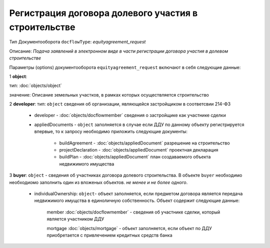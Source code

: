 Регистрация договора долевого участия в строительстве
===============
Тип Документооборота ``docflowType``: *equityagreement_request*

Описание: *Подача заявлений в электронном виде в части регистрации договора участия в долевом строительстве*
    
Параметры (options) документооборота ``equityagreement_request`` включают в себя следующие данные:

1 **object**: 

тип: :doc:`objects/object` 

значение: Описание земельных участков, в рамках которых осуществляется строительство 

2 **developer**: тип: ``object`` сведения об организации, являющейся застройщиком в соответсвии 214-ФЗ

     * developer - :doc:`objects/docflowmember` сведения о застройщике как участнике сделки 

     * appliedDocuments - ``object`` заполняется в случае если ДДУ по данному объекту регистрируется впервые, то к запросу необходимо приложить следующие документы:

        * buildAgreement -  :doc:`objects/appliedDocument` разрешение на строительство
        * projectDeclaration -  :doc:`objects/appliedDocument`  проектная декларация
        * buildPlan -  :doc:`objects/appliedDocument` план создаваемого объекта недвижимого имущества

3 **buyer**: ``object`` - сведения об участниках договора долевого строительства. В объекте ``buyer`` необходимо необходиомо заполнить один из вложеных объектов. *не менее и не более одного*. 

    * individualOwnership: ``object``- объект заполняется, если предметом договора является передача недвижимого имущства в единоличную собственность. Объект содержит следующие данные:

        member :doc:`objects/docflowmember` - сведения об участнике сделки, который является участником ДДУ 

        mortgage :doc:`objects/mortgage` - объект заполняется, если объект по ДДУ приобретается с привлечением кредитных средств банка 

    



